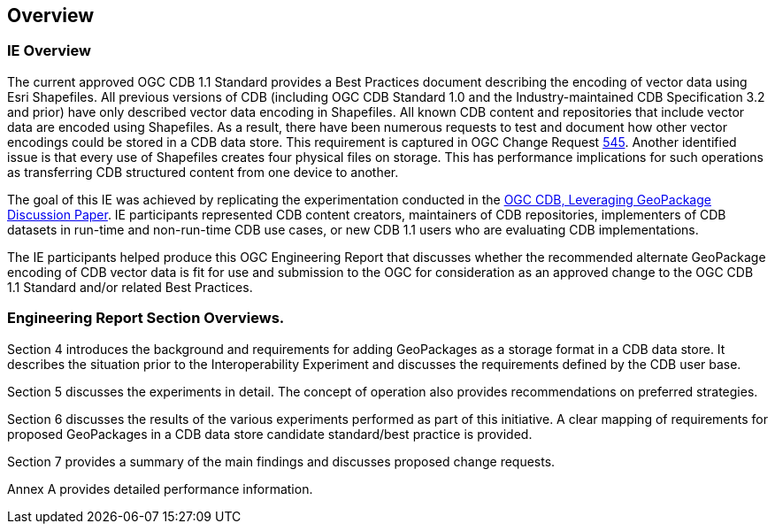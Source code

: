 [[Overview]]
== Overview

=== IE Overview
The current approved OGC CDB 1.1 Standard provides a Best Practices document describing the encoding of vector data using Esri Shapefiles.   All previous versions of CDB (including OGC CDB Standard 1.0 and the Industry-maintained CDB Specification 3.2 and prior) have only described vector data encoding in Shapefiles.  All known CDB content and repositories that include vector data are encoded using Shapefiles.  As a result, there have been numerous requests to test and document how other vector encodings could be stored in a CDB data store.  This requirement is captured in OGC Change Request http://ogc.standardstracker.org/show_request.cgi?id=545[545]. Another identified issue is that every use of Shapefiles creates four physical files on storage. This has performance implications for such operations as transferring CDB structured content from one device to another.

The goal of this IE was achieved by replicating the experimentation conducted in the https://portal.opengeospatial.org/files/?artifact_id=82553[OGC CDB, Leveraging GeoPackage Discussion Paper]. IE participants represented CDB content creators, maintainers of CDB repositories, implementers of CDB datasets in run-time and non-run-time CDB use cases, or new CDB 1.1 users who are evaluating CDB implementations.

The IE participants helped produce this OGC Engineering Report that discusses whether the recommended alternate GeoPackage encoding of CDB vector data is fit for use and submission to the OGC for consideration as an approved change to the OGC CDB 1.1 Standard and/or related Best Practices.

=== Engineering Report Section Overviews.

(( Section 4 introduces the background and requirements for adding GeoPackages as a storage format in a CDB data store. It describes the situation prior to the Interoperability Experiment and discusses the requirements defined by the CDB user base. ))

(( Section 5 discusses the experiments in detail. The concept of operation also provides recommendations on preferred strategies. ))

(( Section 6 discusses the results of the various experiments performed as part of this initiative. A clear mapping of requirements for proposed GeoPackages in a CDB data store candidate standard/best practice is provided. ))

(( Section 7 provides a summary of the main findings and discusses proposed change requests. ))

(( Annex A provides detailed performance information.))
